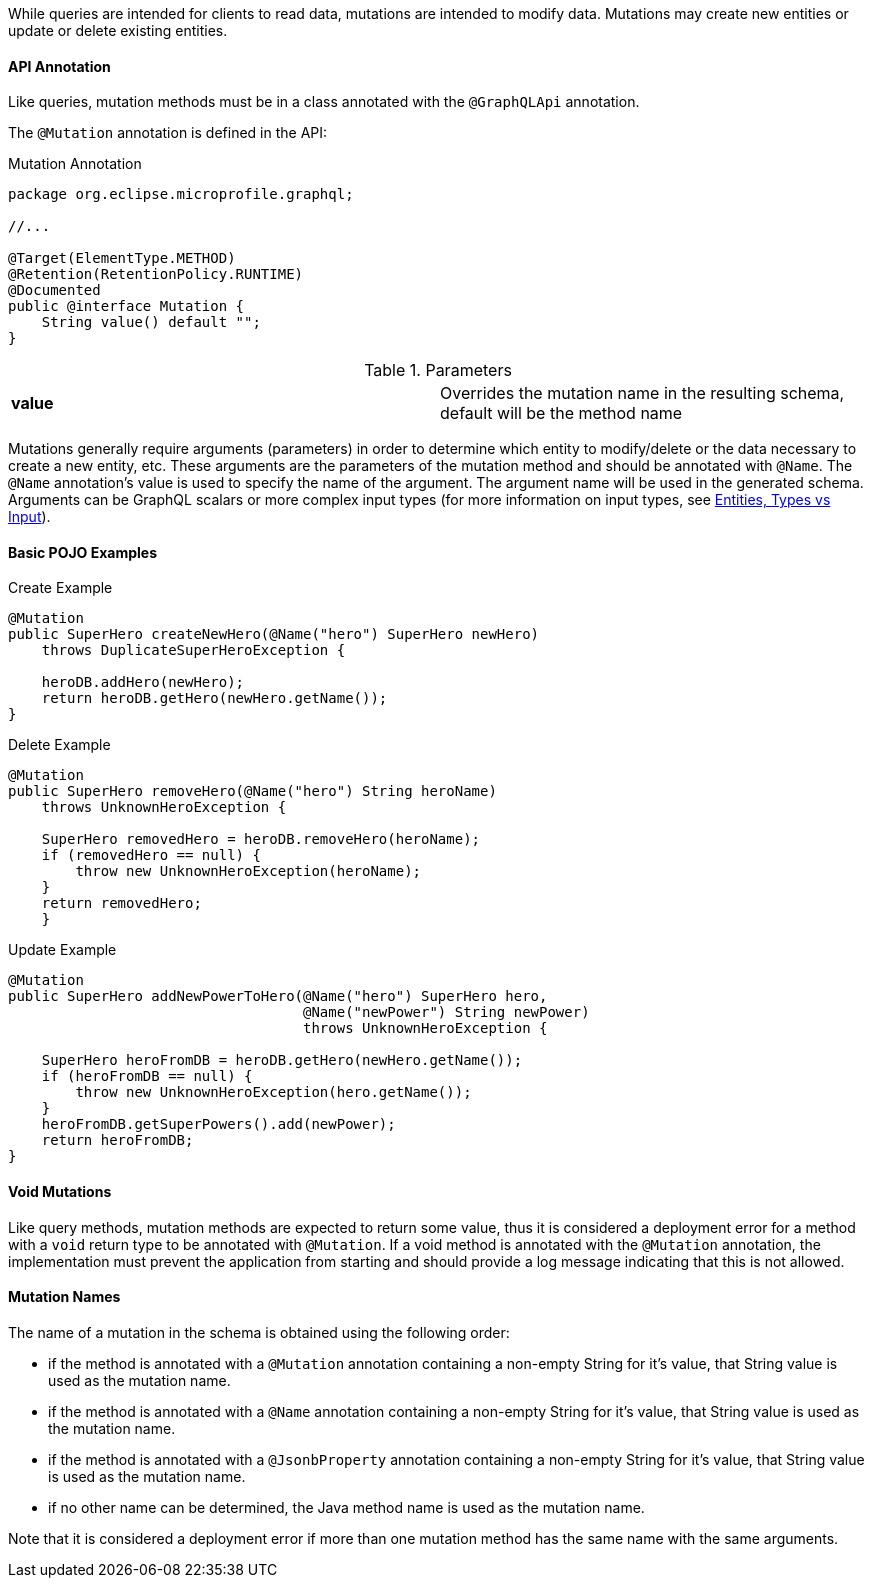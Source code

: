 //
// Copyright (c) 2019 Contributors to the Eclipse Foundation
//
// Licensed under the Apache License, Version 2.0 (the "License");
// you may not use this file except in compliance with the License.
// You may obtain a copy of the License at
//
//     http://www.apache.org/licenses/LICENSE-2.0
//
// Unless required by applicable law or agreed to in writing, software
// distributed under the License is distributed on an "AS IS" BASIS,
// WITHOUT WARRANTIES OR CONDITIONS OF ANY KIND, either express or implied.
// See the License for the specific language governing permissions and
// limitations under the License.
//

[[mutations]]

While queries are intended for clients to read data, mutations are intended to modify data. Mutations may create new
entities or update or delete existing entities. 

==== API Annotation
Like queries, mutation methods must be in a class annotated with the `@GraphQLApi` annotation.

The `@Mutation` annotation is defined in the API:

.Mutation Annotation
[source,java,numbered]
----
package org.eclipse.microprofile.graphql;

//...

@Target(ElementType.METHOD)
@Retention(RetentionPolicy.RUNTIME)
@Documented
public @interface Mutation {
    String value() default "";
}
----

.Parameters
[cols="1,1"]
|===
|*value*|Overrides the mutation name in the resulting schema, default will be the method name
|===

Mutations generally require arguments (parameters) in order to determine which entity to modify/delete or the data
necessary to create a new entity, etc. These arguments are the parameters of the mutation method and should be annotated
with `@Name`.  The `@Name` annotation's value is used to specify the name of the argument. The argument name
will be used in the generated schema. Arguments can be GraphQL scalars or more complex input types (for more information
on input types, see <<entities.asciidoc#types,Entities, Types vs Input>>).

==== Basic POJO Examples

.Create Example
[source,java,numbered]
----
@Mutation
public SuperHero createNewHero(@Name("hero") SuperHero newHero) 
    throws DuplicateSuperHeroException {

    heroDB.addHero(newHero);
    return heroDB.getHero(newHero.getName());
}
----

.Delete Example
[source,java,numbered]
----
@Mutation
public SuperHero removeHero(@Name("hero") String heroName)
    throws UnknownHeroException {

    SuperHero removedHero = heroDB.removeHero(heroName);
    if (removedHero == null) {
        throw new UnknownHeroException(heroName);
    }
    return removedHero;
    }
----

.Update Example
[source,java,numbered]
----
@Mutation
public SuperHero addNewPowerToHero(@Name("hero") SuperHero hero,
                                   @Name("newPower") String newPower)
                                   throws UnknownHeroException {

    SuperHero heroFromDB = heroDB.getHero(newHero.getName());
    if (heroFromDB == null) {
        throw new UnknownHeroException(hero.getName());
    }
    heroFromDB.getSuperPowers().add(newPower);
    return heroFromDB;
}
----

==== Void Mutations

Like query methods, mutation methods are expected to return some value, thus it is considered a deployment error for a
method with a `void` return type to be annotated with `@Mutation`. If a void method is annotated with the `@Mutation`
annotation, the implementation must prevent the application from starting and should provide a log message indicating
that this is not allowed.

==== Mutation Names

The name of a mutation in the schema is obtained using the following order:

* if the method is annotated with a `@Mutation` annotation containing a non-empty String for it's value, that String
value is used as the mutation name.
* if the method is annotated with a `@Name` annotation containing a non-empty String for it's value, that String value
is used as the mutation name.
* if the method is annotated with a `@JsonbProperty` annotation containing a non-empty String for it's value, that
String value is used as the mutation name.
* if no other name can be determined, the Java method name is used as the mutation name.

Note that it is considered a deployment error if more than one mutation method has the same name with the same
arguments.
